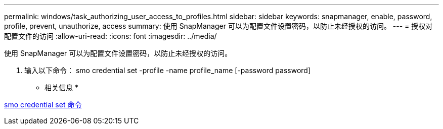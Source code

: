 ---
permalink: windows/task_authorizing_user_access_to_profiles.html 
sidebar: sidebar 
keywords: snapmanager, enable, password, profile, prevent, unauthorize, access 
summary: 使用 SnapManager 可以为配置文件设置密码，以防止未经授权的访问。 
---
= 授权对配置文件的访问
:allow-uri-read: 
:icons: font
:imagesdir: ../media/


[role="lead"]
使用 SnapManager 可以为配置文件设置密码，以防止未经授权的访问。

. 输入以下命令： smo credential set -profile -name profile_name [-password password]


* 相关信息 *

xref:reference_the_smosmsapcredential_set_command.adoc[smo credential set 命令]
